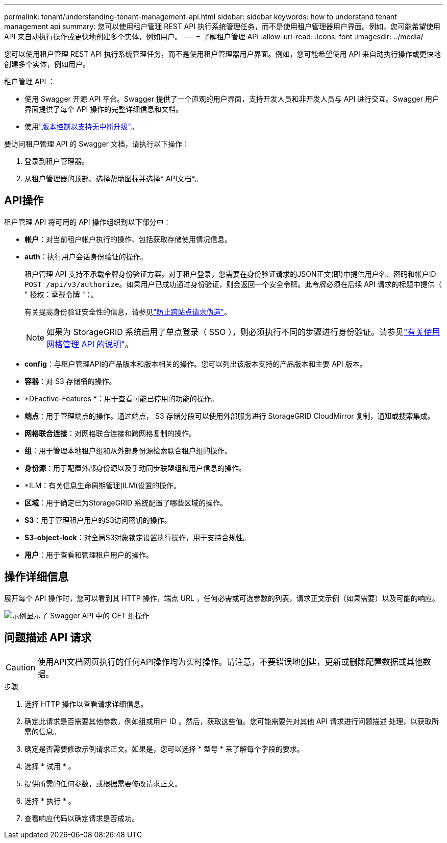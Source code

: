 ---
permalink: tenant/understanding-tenant-management-api.html 
sidebar: sidebar 
keywords: how to understand tenant management api 
summary: 您可以使用租户管理 REST API 执行系统管理任务，而不是使用租户管理器用户界面。例如，您可能希望使用 API 来自动执行操作或更快地创建多个实体，例如用户。 
---
= 了解租户管理 API
:allow-uri-read: 
:icons: font
:imagesdir: ../media/


[role="lead"]
您可以使用租户管理 REST API 执行系统管理任务，而不是使用租户管理器用户界面。例如，您可能希望使用 API 来自动执行操作或更快地创建多个实体，例如用户。

租户管理 API ：

* 使用 Swagger 开源 API 平台。Swagger 提供了一个直观的用户界面，支持开发人员和非开发人员与 API 进行交互。Swagger 用户界面提供了每个 API 操作的完整详细信息和文档。
* 使用link:tenant-management-api-versioning.html["版本控制以支持无中断升级"]。


要访问租户管理 API 的 Swagger 文档，请执行以下操作：

. 登录到租户管理器。
. 从租户管理器的顶部、选择帮助图标并选择* API文档*。




== API操作

租户管理 API 将可用的 API 操作组织到以下部分中：

* *帐户*：对当前租户帐户执行的操作、包括获取存储使用情况信息。
* *auth*：执行用户会话身份验证的操作。
+
租户管理 API 支持不承载令牌身份验证方案。对于租户登录，您需要在身份验证请求的JSON正文(即)中提供用户名、密码和帐户ID `POST /api/v3/authorize`。如果用户已成功通过身份验证，则会返回一个安全令牌。此令牌必须在后续 API 请求的标题中提供（ " 授权：承载令牌 " ）。

+
有关提高身份验证安全性的信息，请参见link:protecting-against-cross-site-request-forgery-csrf.html["防止跨站点请求伪造"]。

+

NOTE: 如果为 StorageGRID 系统启用了单点登录（ SSO ），则必须执行不同的步骤进行身份验证。请参见link:../admin/using-grid-management-api.html["有关使用网格管理 API 的说明"]。

* *config*：与租户管理API的产品版本和版本相关的操作。您可以列出该版本支持的产品版本和主要 API 版本。
* *容器*：对 S3 存储桶的操作。
* *DEactive-Features *：用于查看可能已停用的功能的操作。
* *端点*：用于管理端点的操作。通过端点， S3 存储分段可以使用外部服务进行 StorageGRID CloudMirror 复制，通知或搜索集成。
* *网格联合连接*：对网格联合连接和跨网格复制的操作。
* *组*：用于管理本地租户组和从外部身份源检索联合租户组的操作。
* *身份源*：用于配置外部身份源以及手动同步联盟组和用户信息的操作。
* *ILM：有关信息生命周期管理(ILM)设置的操作。
* *区域*：用于确定已为StorageGRID 系统配置了哪些区域的操作。
* *S3*：用于管理租户用户的S3访问密钥的操作。
* *S3-object-lock*：对全局S3对象锁定设置执行操作，用于支持合规性。
* *用户*：用于查看和管理租户用户的操作。




== 操作详细信息

展开每个 API 操作时，您可以看到其 HTTP 操作，端点 URL ，任何必需或可选参数的列表，请求正文示例（如果需要）以及可能的响应。

image::../media/tenant_api_swagger_example.gif[示例显示了 Swagger API 中的 GET 组操作]



== 问题描述 API 请求


CAUTION: 使用API文档网页执行的任何API操作均为实时操作。请注意，不要错误地创建，更新或删除配置数据或其他数据。

.步骤
. 选择 HTTP 操作以查看请求详细信息。
. 确定此请求是否需要其他参数，例如组或用户 ID 。然后，获取这些值。您可能需要先对其他 API 请求进行问题描述 处理，以获取所需的信息。
. 确定是否需要修改示例请求正文。如果是，您可以选择 * 型号 * 来了解每个字段的要求。
. 选择 * 试用 * 。
. 提供所需的任何参数，或根据需要修改请求正文。
. 选择 * 执行 * 。
. 查看响应代码以确定请求是否成功。

